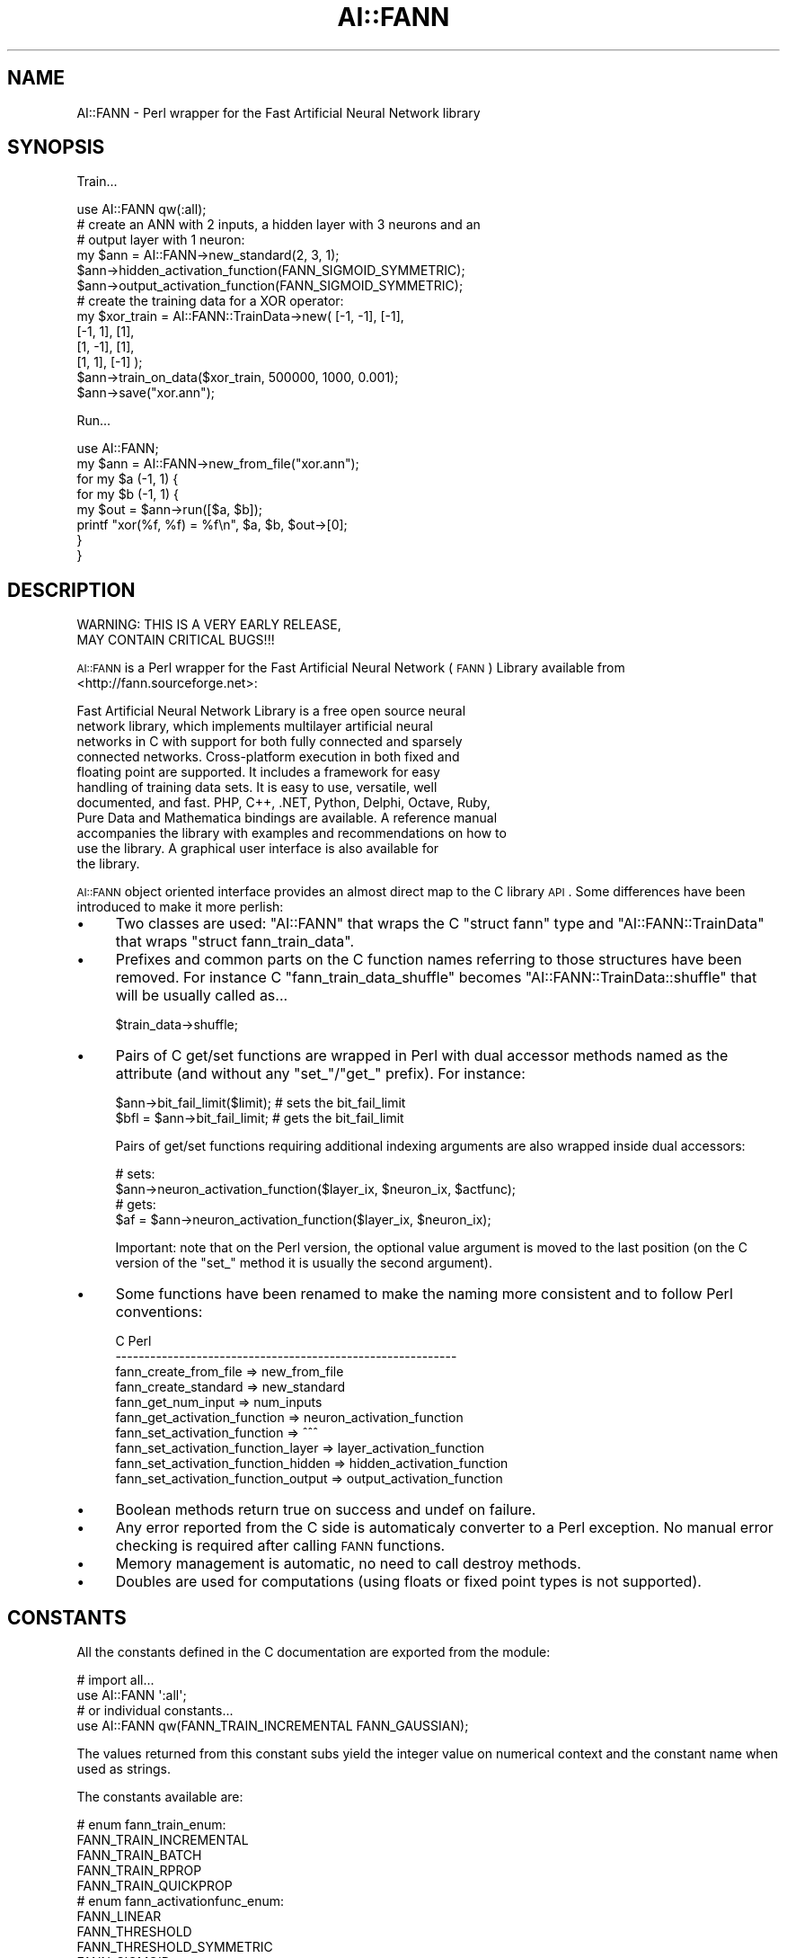 .\" Automatically generated by Pod::Man 2.22 (Pod::Simple 3.07)
.\"
.\" Standard preamble:
.\" ========================================================================
.de Sp \" Vertical space (when we can't use .PP)
.if t .sp .5v
.if n .sp
..
.de Vb \" Begin verbatim text
.ft CW
.nf
.ne \\$1
..
.de Ve \" End verbatim text
.ft R
.fi
..
.\" Set up some character translations and predefined strings.  \*(-- will
.\" give an unbreakable dash, \*(PI will give pi, \*(L" will give a left
.\" double quote, and \*(R" will give a right double quote.  \*(C+ will
.\" give a nicer C++.  Capital omega is used to do unbreakable dashes and
.\" therefore won't be available.  \*(C` and \*(C' expand to `' in nroff,
.\" nothing in troff, for use with C<>.
.tr \(*W-
.ds C+ C\v'-.1v'\h'-1p'\s-2+\h'-1p'+\s0\v'.1v'\h'-1p'
.ie n \{\
.    ds -- \(*W-
.    ds PI pi
.    if (\n(.H=4u)&(1m=24u) .ds -- \(*W\h'-12u'\(*W\h'-12u'-\" diablo 10 pitch
.    if (\n(.H=4u)&(1m=20u) .ds -- \(*W\h'-12u'\(*W\h'-8u'-\"  diablo 12 pitch
.    ds L" ""
.    ds R" ""
.    ds C` ""
.    ds C' ""
'br\}
.el\{\
.    ds -- \|\(em\|
.    ds PI \(*p
.    ds L" ``
.    ds R" ''
'br\}
.\"
.\" Escape single quotes in literal strings from groff's Unicode transform.
.ie \n(.g .ds Aq \(aq
.el       .ds Aq '
.\"
.\" If the F register is turned on, we'll generate index entries on stderr for
.\" titles (.TH), headers (.SH), subsections (.SS), items (.Ip), and index
.\" entries marked with X<> in POD.  Of course, you'll have to process the
.\" output yourself in some meaningful fashion.
.ie \nF \{\
.    de IX
.    tm Index:\\$1\t\\n%\t"\\$2"
..
.    nr % 0
.    rr F
.\}
.el \{\
.    de IX
..
.\}
.\"
.\" Accent mark definitions (@(#)ms.acc 1.5 88/02/08 SMI; from UCB 4.2).
.\" Fear.  Run.  Save yourself.  No user-serviceable parts.
.    \" fudge factors for nroff and troff
.if n \{\
.    ds #H 0
.    ds #V .8m
.    ds #F .3m
.    ds #[ \f1
.    ds #] \fP
.\}
.if t \{\
.    ds #H ((1u-(\\\\n(.fu%2u))*.13m)
.    ds #V .6m
.    ds #F 0
.    ds #[ \&
.    ds #] \&
.\}
.    \" simple accents for nroff and troff
.if n \{\
.    ds ' \&
.    ds ` \&
.    ds ^ \&
.    ds , \&
.    ds ~ ~
.    ds /
.\}
.if t \{\
.    ds ' \\k:\h'-(\\n(.wu*8/10-\*(#H)'\'\h"|\\n:u"
.    ds ` \\k:\h'-(\\n(.wu*8/10-\*(#H)'\`\h'|\\n:u'
.    ds ^ \\k:\h'-(\\n(.wu*10/11-\*(#H)'^\h'|\\n:u'
.    ds , \\k:\h'-(\\n(.wu*8/10)',\h'|\\n:u'
.    ds ~ \\k:\h'-(\\n(.wu-\*(#H-.1m)'~\h'|\\n:u'
.    ds / \\k:\h'-(\\n(.wu*8/10-\*(#H)'\z\(sl\h'|\\n:u'
.\}
.    \" troff and (daisy-wheel) nroff accents
.ds : \\k:\h'-(\\n(.wu*8/10-\*(#H+.1m+\*(#F)'\v'-\*(#V'\z.\h'.2m+\*(#F'.\h'|\\n:u'\v'\*(#V'
.ds 8 \h'\*(#H'\(*b\h'-\*(#H'
.ds o \\k:\h'-(\\n(.wu+\w'\(de'u-\*(#H)/2u'\v'-.3n'\*(#[\z\(de\v'.3n'\h'|\\n:u'\*(#]
.ds d- \h'\*(#H'\(pd\h'-\w'~'u'\v'-.25m'\f2\(hy\fP\v'.25m'\h'-\*(#H'
.ds D- D\\k:\h'-\w'D'u'\v'-.11m'\z\(hy\v'.11m'\h'|\\n:u'
.ds th \*(#[\v'.3m'\s+1I\s-1\v'-.3m'\h'-(\w'I'u*2/3)'\s-1o\s+1\*(#]
.ds Th \*(#[\s+2I\s-2\h'-\w'I'u*3/5'\v'-.3m'o\v'.3m'\*(#]
.ds ae a\h'-(\w'a'u*4/10)'e
.ds Ae A\h'-(\w'A'u*4/10)'E
.    \" corrections for vroff
.if v .ds ~ \\k:\h'-(\\n(.wu*9/10-\*(#H)'\s-2\u~\d\s+2\h'|\\n:u'
.if v .ds ^ \\k:\h'-(\\n(.wu*10/11-\*(#H)'\v'-.4m'^\v'.4m'\h'|\\n:u'
.    \" for low resolution devices (crt and lpr)
.if \n(.H>23 .if \n(.V>19 \
\{\
.    ds : e
.    ds 8 ss
.    ds o a
.    ds d- d\h'-1'\(ga
.    ds D- D\h'-1'\(hy
.    ds th \o'bp'
.    ds Th \o'LP'
.    ds ae ae
.    ds Ae AE
.\}
.rm #[ #] #H #V #F C
.\" ========================================================================
.\"
.IX Title "AI::FANN 3pm"
.TH AI::FANN 3pm "2009-03-10" "perl v5.10.1" "User Contributed Perl Documentation"
.\" For nroff, turn off justification.  Always turn off hyphenation; it makes
.\" way too many mistakes in technical documents.
.if n .ad l
.nh
.SH "NAME"
AI::FANN \- Perl wrapper for the Fast Artificial Neural Network library
.SH "SYNOPSIS"
.IX Header "SYNOPSIS"
Train...
.PP
.Vb 1
\&  use AI::FANN qw(:all);
\&
\&  # create an ANN with 2 inputs, a hidden layer with 3 neurons and an
\&  # output layer with 1 neuron:
\&  my $ann = AI::FANN\->new_standard(2, 3, 1);
\&
\&  $ann\->hidden_activation_function(FANN_SIGMOID_SYMMETRIC);
\&  $ann\->output_activation_function(FANN_SIGMOID_SYMMETRIC);
\&
\&  # create the training data for a XOR operator:
\&  my $xor_train = AI::FANN::TrainData\->new( [\-1, \-1], [\-1],
\&                                            [\-1, 1], [1],
\&                                            [1, \-1], [1],
\&                                            [1, 1], [\-1] );
\&
\&  $ann\->train_on_data($xor_train, 500000, 1000, 0.001);
\&
\&  $ann\->save("xor.ann");
.Ve
.PP
Run...
.PP
.Vb 1
\&  use AI::FANN;
\&
\&  my $ann = AI::FANN\->new_from_file("xor.ann");
\&
\&  for my $a (\-1, 1) {
\&    for my $b (\-1, 1) {
\&      my $out = $ann\->run([$a, $b]);
\&      printf "xor(%f, %f) = %f\en", $a, $b, $out\->[0];
\&    }
\&  }
.Ve
.SH "DESCRIPTION"
.IX Header "DESCRIPTION"
.Vb 2
\&  WARNING:  THIS IS A VERY EARLY RELEASE,
\&            MAY CONTAIN CRITICAL BUGS!!!
.Ve
.PP
\&\s-1AI::FANN\s0 is a Perl wrapper for the Fast Artificial Neural Network
(\s-1FANN\s0) Library available from <http://fann.sourceforge.net>:
.PP
.Vb 11
\&  Fast Artificial Neural Network Library is a free open source neural
\&  network library, which implements multilayer artificial neural
\&  networks in C with support for both fully connected and sparsely
\&  connected networks. Cross\-platform execution in both fixed and
\&  floating point are supported. It includes a framework for easy
\&  handling of training data sets. It is easy to use, versatile, well
\&  documented, and fast. PHP, C++, .NET, Python, Delphi, Octave, Ruby,
\&  Pure Data and Mathematica bindings are available. A reference manual
\&  accompanies the library with examples and recommendations on how to
\&  use the library. A graphical user interface is also available for
\&  the library.
.Ve
.PP
\&\s-1AI::FANN\s0 object oriented interface provides an almost direct map to
the C library \s-1API\s0. Some differences have been introduced to make it
more perlish:
.IP "\(bu" 4
Two classes are used: \f(CW\*(C`AI::FANN\*(C'\fR that wraps the C \f(CW\*(C`struct fann\*(C'\fR type
and \f(CW\*(C`AI::FANN::TrainData\*(C'\fR that wraps \f(CW\*(C`struct fann_train_data\*(C'\fR.
.IP "\(bu" 4
Prefixes and common parts on the C function names referring to those
structures have been removed. For instance C
\&\f(CW\*(C`fann_train_data_shuffle\*(C'\fR becomes \f(CW\*(C`AI::FANN::TrainData::shuffle\*(C'\fR that
will be usually called as...
.Sp
.Vb 1
\&  $train_data\->shuffle;
.Ve
.IP "\(bu" 4
Pairs of C get/set functions are wrapped in Perl with dual accessor
methods named as the attribute (and without any \f(CW\*(C`set_\*(C'\fR/\f(CW\*(C`get_\*(C'\fR
prefix). For instance:
.Sp
.Vb 1
\&  $ann\->bit_fail_limit($limit); # sets the bit_fail_limit
\&
\&  $bfl = $ann\->bit_fail_limit;  # gets the bit_fail_limit
.Ve
.Sp
Pairs of get/set functions requiring additional indexing arguments are
also wrapped inside dual accessors:
.Sp
.Vb 2
\&  # sets:
\&  $ann\->neuron_activation_function($layer_ix, $neuron_ix, $actfunc);
\&
\&  # gets:
\&  $af = $ann\->neuron_activation_function($layer_ix, $neuron_ix);
.Ve
.Sp
Important: note that on the Perl version, the optional value argument
is moved to the last position (on the C version of the \f(CW\*(C`set_\*(C'\fR method
it is usually the second argument).
.IP "\(bu" 4
Some functions have been renamed to make the naming more consistent
and to follow Perl conventions:
.Sp
.Vb 10
\&  C                                      Perl
\&  \-\-\-\-\-\-\-\-\-\-\-\-\-\-\-\-\-\-\-\-\-\-\-\-\-\-\-\-\-\-\-\-\-\-\-\-\-\-\-\-\-\-\-\-\-\-\-\-\-\-\-\-\-\-\-\-\-\-\-
\&  fann_create_from_file               => new_from_file
\&  fann_create_standard                => new_standard
\&  fann_get_num_input                  => num_inputs
\&  fann_get_activation_function        => neuron_activation_function
\&  fann_set_activation_function        => ^^^
\&  fann_set_activation_function_layer  => layer_activation_function
\&  fann_set_activation_function_hidden => hidden_activation_function
\&  fann_set_activation_function_output => output_activation_function
.Ve
.IP "\(bu" 4
Boolean methods return true on success and undef on failure.
.IP "\(bu" 4
Any error reported from the C side is automaticaly converter to a Perl
exception. No manual error checking is required after calling \s-1FANN\s0
functions.
.IP "\(bu" 4
Memory management is automatic, no need to call destroy methods.
.IP "\(bu" 4
Doubles are used for computations (using floats or fixed
point types is not supported).
.SH "CONSTANTS"
.IX Header "CONSTANTS"
All the constants defined in the C documentation are exported from the module:
.PP
.Vb 2
\&  # import all...
\&  use AI::FANN \*(Aq:all\*(Aq;
\&
\&  # or individual constants...
\&  use AI::FANN qw(FANN_TRAIN_INCREMENTAL FANN_GAUSSIAN);
.Ve
.PP
The values returned from this constant subs yield the integer value on
numerical context and the constant name when used as strings.
.PP
The constants available are:
.PP
.Vb 5
\&  # enum fann_train_enum:
\&  FANN_TRAIN_INCREMENTAL
\&  FANN_TRAIN_BATCH
\&  FANN_TRAIN_RPROP
\&  FANN_TRAIN_QUICKPROP
\&
\&  # enum fann_activationfunc_enum:
\&  FANN_LINEAR
\&  FANN_THRESHOLD
\&  FANN_THRESHOLD_SYMMETRIC
\&  FANN_SIGMOID
\&  FANN_SIGMOID_STEPWISE
\&  FANN_SIGMOID_SYMMETRIC
\&  FANN_SIGMOID_SYMMETRIC_STEPWISE
\&  FANN_GAUSSIAN
\&  FANN_GAUSSIAN_SYMMETRIC
\&  FANN_GAUSSIAN_STEPWISE
\&  FANN_ELLIOT
\&  FANN_ELLIOT_SYMMETRIC
\&  FANN_LINEAR_PIECE
\&  FANN_LINEAR_PIECE_SYMMETRIC
\&  FANN_SIN_SYMMETRIC
\&  FANN_COS_SYMMETRIC
\&  FANN_SIN
\&  FANN_COS
\&
\&  # enum fann_errorfunc_enum:
\&  FANN_ERRORFUNC_LINEAR
\&  FANN_ERRORFUNC_TANH
\&
\&  # enum fann_stopfunc_enum:
\&  FANN_STOPFUNC_MSE
\&  FANN_STOPFUNC_BIT
.Ve
.SH "CLASSES"
.IX Header "CLASSES"
The classes defined by this package are:
.SS "\s-1AI::FANN\s0"
.IX Subsection "AI::FANN"
Wraps C \f(CW\*(C`struct fann\*(C'\fR types and provides the following methods
(consult the C documentation for a full description of their usage):
.IP "\s-1AI::FANN\-\s0>new_standard(@layer_sizes)" 4
.IX Item "AI::FANN->new_standard(@layer_sizes)"
\&\-
.ie n .IP "\s-1AI::FANN\-\s0>new_sparse($connection_rate, @layer_sizes)" 4
.el .IP "\s-1AI::FANN\-\s0>new_sparse($connection_rate, \f(CW@layer_sizes\fR)" 4
.IX Item "AI::FANN->new_sparse($connection_rate, @layer_sizes)"
\&\-
.IP "\s-1AI::FANN\-\s0>new_shortcut(@layer_sizes)" 4
.IX Item "AI::FANN->new_shortcut(@layer_sizes)"
\&\-
.IP "\s-1AI::FANN\-\s0>new_from_file($filename)" 4
.IX Item "AI::FANN->new_from_file($filename)"
\&\-
.ie n .IP "$ann\->save($filename)" 4
.el .IP "\f(CW$ann\fR\->save($filename)" 4
.IX Item "$ann->save($filename)"
\&\-
.ie n .IP "$ann\->run($input)" 4
.el .IP "\f(CW$ann\fR\->run($input)" 4
.IX Item "$ann->run($input)"
\&\f(CW\*(C`input\*(C'\fR is an array with the input values.
.Sp
returns an array with the values on the output layer.
.Sp
.Vb 2
\&  $out = $ann\->run([1, 0.6]);
\&  print "@$out\en";
.Ve
.ie n .IP "$ann\->randomize_weights($min_weight, $max_weight)" 4
.el .IP "\f(CW$ann\fR\->randomize_weights($min_weight, \f(CW$max_weight\fR)" 4
.IX Item "$ann->randomize_weights($min_weight, $max_weight)"
.PD 0
.ie n .IP "$ann\->train($input, $desired_output)" 4
.el .IP "\f(CW$ann\fR\->train($input, \f(CW$desired_output\fR)" 4
.IX Item "$ann->train($input, $desired_output)"
.PD
\&\f(CW$input\fR and \f(CW$desired_output\fR are arrays.
.ie n .IP "$ann\->test($input, $desired_output)" 4
.el .IP "\f(CW$ann\fR\->test($input, \f(CW$desired_output\fR)" 4
.IX Item "$ann->test($input, $desired_output)"
\&\f(CW$input\fR and \f(CW$desired_output\fR are arrays.
.Sp
It returns an array with the values of the output layer.
.ie n .IP "$ann\->reset_MSE" 4
.el .IP "\f(CW$ann\fR\->reset_MSE" 4
.IX Item "$ann->reset_MSE"
\&\-
.ie n .IP "$ann\->train_on_file($filename, $max_epochs, $epochs_between_reports, $desired_error)" 4
.el .IP "\f(CW$ann\fR\->train_on_file($filename, \f(CW$max_epochs\fR, \f(CW$epochs_between_reports\fR, \f(CW$desired_error\fR)" 4
.IX Item "$ann->train_on_file($filename, $max_epochs, $epochs_between_reports, $desired_error)"
\&\-
.ie n .IP "$ann\->train_on_data($train_data, $max_epochs, $epochs_between_reports, $desired_error)" 4
.el .IP "\f(CW$ann\fR\->train_on_data($train_data, \f(CW$max_epochs\fR, \f(CW$epochs_between_reports\fR, \f(CW$desired_error\fR)" 4
.IX Item "$ann->train_on_data($train_data, $max_epochs, $epochs_between_reports, $desired_error)"
\&\f(CW$train_data\fR is a AI::FANN::TrainData object.
.ie n .IP "$ann\->cascadetrain_on_file($filename, $max_neurons, $neurons_between_reports, $desired_error)" 4
.el .IP "\f(CW$ann\fR\->cascadetrain_on_file($filename, \f(CW$max_neurons\fR, \f(CW$neurons_between_reports\fR, \f(CW$desired_error\fR)" 4
.IX Item "$ann->cascadetrain_on_file($filename, $max_neurons, $neurons_between_reports, $desired_error)"
\&\-
.ie n .IP "$ann\->cascadetrain_on_data($train_data, $max_neurons, $neurons_between_reports, $desired_error)" 4
.el .IP "\f(CW$ann\fR\->cascadetrain_on_data($train_data, \f(CW$max_neurons\fR, \f(CW$neurons_between_reports\fR, \f(CW$desired_error\fR)" 4
.IX Item "$ann->cascadetrain_on_data($train_data, $max_neurons, $neurons_between_reports, $desired_error)"
\&\f(CW$train_data\fR is a AI::FANN::TrainData object.
.ie n .IP "$ann\->train_epoch($train_data)" 4
.el .IP "\f(CW$ann\fR\->train_epoch($train_data)" 4
.IX Item "$ann->train_epoch($train_data)"
\&\f(CW$train_data\fR is a AI::FANN::TrainData object.
.ie n .IP "$ann\->print_connections" 4
.el .IP "\f(CW$ann\fR\->print_connections" 4
.IX Item "$ann->print_connections"
\&\-
.ie n .IP "$ann\->print_parameters" 4
.el .IP "\f(CW$ann\fR\->print_parameters" 4
.IX Item "$ann->print_parameters"
\&\-
.ie n .IP "$ann\->\fIcascade_activation_functions()\fR" 4
.el .IP "\f(CW$ann\fR\->\fIcascade_activation_functions()\fR" 4
.IX Item "$ann->cascade_activation_functions()"
returns a list of the activation functions used for cascade training.
.ie n .IP "$ann\->cascade_activation_functions(@activation_functions)" 4
.el .IP "\f(CW$ann\fR\->cascade_activation_functions(@activation_functions)" 4
.IX Item "$ann->cascade_activation_functions(@activation_functions)"
sets the list of activation function to use for cascade training.
.ie n .IP "$ann\->\fIcascade_activation_steepnesses()\fR" 4
.el .IP "\f(CW$ann\fR\->\fIcascade_activation_steepnesses()\fR" 4
.IX Item "$ann->cascade_activation_steepnesses()"
returns a list of the activation steepnesses used for cascade training.
.ie n .IP "$ann\->cascade_activation_steepnesses(@activation_steepnesses)" 4
.el .IP "\f(CW$ann\fR\->cascade_activation_steepnesses(@activation_steepnesses)" 4
.IX Item "$ann->cascade_activation_steepnesses(@activation_steepnesses)"
sets the list of activation steepnesses to use for cascade training.
.ie n .IP "$ann\->training_algorithm" 4
.el .IP "\f(CW$ann\fR\->training_algorithm" 4
.IX Item "$ann->training_algorithm"
.PD 0
.ie n .IP "$ann\->training_algorithm($training_algorithm)" 4
.el .IP "\f(CW$ann\fR\->training_algorithm($training_algorithm)" 4
.IX Item "$ann->training_algorithm($training_algorithm)"
.PD
\&\-
.ie n .IP "$ann\->train_error_function" 4
.el .IP "\f(CW$ann\fR\->train_error_function" 4
.IX Item "$ann->train_error_function"
.PD 0
.ie n .IP "$ann\->train_error_function($error_function)" 4
.el .IP "\f(CW$ann\fR\->train_error_function($error_function)" 4
.IX Item "$ann->train_error_function($error_function)"
.PD
\&\-
.ie n .IP "$ann\->train_stop_function" 4
.el .IP "\f(CW$ann\fR\->train_stop_function" 4
.IX Item "$ann->train_stop_function"
.PD 0
.ie n .IP "$ann\->train_stop_function($stop_function)" 4
.el .IP "\f(CW$ann\fR\->train_stop_function($stop_function)" 4
.IX Item "$ann->train_stop_function($stop_function)"
.PD
\&\-
.ie n .IP "$ann\->learning_rate" 4
.el .IP "\f(CW$ann\fR\->learning_rate" 4
.IX Item "$ann->learning_rate"
.PD 0
.ie n .IP "$ann\->learning_rate($rate)" 4
.el .IP "\f(CW$ann\fR\->learning_rate($rate)" 4
.IX Item "$ann->learning_rate($rate)"
.PD
\&\-
.ie n .IP "$ann\->learning_momentum" 4
.el .IP "\f(CW$ann\fR\->learning_momentum" 4
.IX Item "$ann->learning_momentum"
.PD 0
.ie n .IP "$ann\->learning_momentum($momentun)" 4
.el .IP "\f(CW$ann\fR\->learning_momentum($momentun)" 4
.IX Item "$ann->learning_momentum($momentun)"
.PD
\&\-
.ie n .IP "$ann\->bit_fail_limit" 4
.el .IP "\f(CW$ann\fR\->bit_fail_limit" 4
.IX Item "$ann->bit_fail_limit"
.PD 0
.ie n .IP "$ann\->bit_fail_limit($bfl)" 4
.el .IP "\f(CW$ann\fR\->bit_fail_limit($bfl)" 4
.IX Item "$ann->bit_fail_limit($bfl)"
.PD
\&\-
.ie n .IP "$ann\->quickprop_decay" 4
.el .IP "\f(CW$ann\fR\->quickprop_decay" 4
.IX Item "$ann->quickprop_decay"
.PD 0
.ie n .IP "$ann\->quickprop_decay($qpd)" 4
.el .IP "\f(CW$ann\fR\->quickprop_decay($qpd)" 4
.IX Item "$ann->quickprop_decay($qpd)"
.PD
\&\-
.ie n .IP "$ann\->quickprop_mu" 4
.el .IP "\f(CW$ann\fR\->quickprop_mu" 4
.IX Item "$ann->quickprop_mu"
.PD 0
.ie n .IP "$ann\->quickprop_mu($qpmu)" 4
.el .IP "\f(CW$ann\fR\->quickprop_mu($qpmu)" 4
.IX Item "$ann->quickprop_mu($qpmu)"
.PD
\&\-
.ie n .IP "$ann\->rprop_increase_factor" 4
.el .IP "\f(CW$ann\fR\->rprop_increase_factor" 4
.IX Item "$ann->rprop_increase_factor"
.PD 0
.ie n .IP "$ann\->rprop_increase_factor($factor)" 4
.el .IP "\f(CW$ann\fR\->rprop_increase_factor($factor)" 4
.IX Item "$ann->rprop_increase_factor($factor)"
.PD
\&\-
.ie n .IP "$ann\->rprop_decrease_factor" 4
.el .IP "\f(CW$ann\fR\->rprop_decrease_factor" 4
.IX Item "$ann->rprop_decrease_factor"
.PD 0
.ie n .IP "$ann\->rprop_decrease_factor($factor)" 4
.el .IP "\f(CW$ann\fR\->rprop_decrease_factor($factor)" 4
.IX Item "$ann->rprop_decrease_factor($factor)"
.PD
\&\-
.ie n .IP "$ann\->rprop_delta_min" 4
.el .IP "\f(CW$ann\fR\->rprop_delta_min" 4
.IX Item "$ann->rprop_delta_min"
.PD 0
.ie n .IP "$ann\->rprop_delta_min($min)" 4
.el .IP "\f(CW$ann\fR\->rprop_delta_min($min)" 4
.IX Item "$ann->rprop_delta_min($min)"
.PD
\&\-
.ie n .IP "$ann\->rprop_delta_max" 4
.el .IP "\f(CW$ann\fR\->rprop_delta_max" 4
.IX Item "$ann->rprop_delta_max"
.PD 0
.ie n .IP "$ann\->rprop_delta_max($max)" 4
.el .IP "\f(CW$ann\fR\->rprop_delta_max($max)" 4
.IX Item "$ann->rprop_delta_max($max)"
.PD
\&\-
.ie n .IP "$ann\->num_inputs" 4
.el .IP "\f(CW$ann\fR\->num_inputs" 4
.IX Item "$ann->num_inputs"
\&\-
.ie n .IP "$ann\->num_outputs" 4
.el .IP "\f(CW$ann\fR\->num_outputs" 4
.IX Item "$ann->num_outputs"
\&\-
.ie n .IP "$ann\->total_neurons" 4
.el .IP "\f(CW$ann\fR\->total_neurons" 4
.IX Item "$ann->total_neurons"
\&\-
.ie n .IP "$ann\->total_connections" 4
.el .IP "\f(CW$ann\fR\->total_connections" 4
.IX Item "$ann->total_connections"
\&\-
.ie n .IP "$ann\->\s-1MSE\s0" 4
.el .IP "\f(CW$ann\fR\->\s-1MSE\s0" 4
.IX Item "$ann->MSE"
\&\-
.ie n .IP "$ann\->bit_fail" 4
.el .IP "\f(CW$ann\fR\->bit_fail" 4
.IX Item "$ann->bit_fail"
\&\-
.IP "cascade_output_change_fraction" 4
.IX Item "cascade_output_change_fraction"
.PD 0
.IP "cascade_output_change_fraction($fraction)" 4
.IX Item "cascade_output_change_fraction($fraction)"
.PD
\&\-
.ie n .IP "$ann\->cascade_output_stagnation_epochs" 4
.el .IP "\f(CW$ann\fR\->cascade_output_stagnation_epochs" 4
.IX Item "$ann->cascade_output_stagnation_epochs"
.PD 0
.ie n .IP "$ann\->cascade_output_stagnation_epochs($epochs)" 4
.el .IP "\f(CW$ann\fR\->cascade_output_stagnation_epochs($epochs)" 4
.IX Item "$ann->cascade_output_stagnation_epochs($epochs)"
.PD
\&\-
.ie n .IP "$ann\->cascade_candidate_change_fraction" 4
.el .IP "\f(CW$ann\fR\->cascade_candidate_change_fraction" 4
.IX Item "$ann->cascade_candidate_change_fraction"
.PD 0
.ie n .IP "$ann\->cascade_candidate_change_fraction($fraction)" 4
.el .IP "\f(CW$ann\fR\->cascade_candidate_change_fraction($fraction)" 4
.IX Item "$ann->cascade_candidate_change_fraction($fraction)"
.PD
\&\-
.ie n .IP "$ann\->cascade_candidate_stagnation_epochs" 4
.el .IP "\f(CW$ann\fR\->cascade_candidate_stagnation_epochs" 4
.IX Item "$ann->cascade_candidate_stagnation_epochs"
.PD 0
.ie n .IP "$ann\->cascade_candidate_stagnation_epochs($epochs)" 4
.el .IP "\f(CW$ann\fR\->cascade_candidate_stagnation_epochs($epochs)" 4
.IX Item "$ann->cascade_candidate_stagnation_epochs($epochs)"
.PD
\&\-
.ie n .IP "$ann\->cascade_weight_multiplier" 4
.el .IP "\f(CW$ann\fR\->cascade_weight_multiplier" 4
.IX Item "$ann->cascade_weight_multiplier"
.PD 0
.ie n .IP "$ann\->cascade_weight_multiplier($multiplier)" 4
.el .IP "\f(CW$ann\fR\->cascade_weight_multiplier($multiplier)" 4
.IX Item "$ann->cascade_weight_multiplier($multiplier)"
.PD
\&\-
.ie n .IP "$ann\->cascade_candidate_limit" 4
.el .IP "\f(CW$ann\fR\->cascade_candidate_limit" 4
.IX Item "$ann->cascade_candidate_limit"
.PD 0
.ie n .IP "$ann\->cascade_candidate_limit($limit)" 4
.el .IP "\f(CW$ann\fR\->cascade_candidate_limit($limit)" 4
.IX Item "$ann->cascade_candidate_limit($limit)"
.PD
\&\-
.ie n .IP "$ann\->cascade_max_out_epochs" 4
.el .IP "\f(CW$ann\fR\->cascade_max_out_epochs" 4
.IX Item "$ann->cascade_max_out_epochs"
.PD 0
.ie n .IP "$ann\->cascade_max_out_epochs($epochs)" 4
.el .IP "\f(CW$ann\fR\->cascade_max_out_epochs($epochs)" 4
.IX Item "$ann->cascade_max_out_epochs($epochs)"
.PD
\&\-
.ie n .IP "$ann\->cascade_max_cand_epochs" 4
.el .IP "\f(CW$ann\fR\->cascade_max_cand_epochs" 4
.IX Item "$ann->cascade_max_cand_epochs"
.PD 0
.ie n .IP "$ann\->cascade_max_cand_epochs($epochs)" 4
.el .IP "\f(CW$ann\fR\->cascade_max_cand_epochs($epochs)" 4
.IX Item "$ann->cascade_max_cand_epochs($epochs)"
.PD
\&\-
.ie n .IP "$ann\->cascade_num_candidates" 4
.el .IP "\f(CW$ann\fR\->cascade_num_candidates" 4
.IX Item "$ann->cascade_num_candidates"
\&\-
.ie n .IP "$ann\->cascade_num_candidate_groups" 4
.el .IP "\f(CW$ann\fR\->cascade_num_candidate_groups" 4
.IX Item "$ann->cascade_num_candidate_groups"
.PD 0
.ie n .IP "$ann\->cascade_num_candidate_groups($groups)" 4
.el .IP "\f(CW$ann\fR\->cascade_num_candidate_groups($groups)" 4
.IX Item "$ann->cascade_num_candidate_groups($groups)"
.PD
\&\-
.ie n .IP "$ann\->neuron_activation_function($layer_index, $neuron_index)" 4
.el .IP "\f(CW$ann\fR\->neuron_activation_function($layer_index, \f(CW$neuron_index\fR)" 4
.IX Item "$ann->neuron_activation_function($layer_index, $neuron_index)"
.PD 0
.ie n .IP "$ann\->neuron_activation_function($layer_index, $neuron_index, $activation_function)" 4
.el .IP "\f(CW$ann\fR\->neuron_activation_function($layer_index, \f(CW$neuron_index\fR, \f(CW$activation_function\fR)" 4
.IX Item "$ann->neuron_activation_function($layer_index, $neuron_index, $activation_function)"
.PD
\&\-
.ie n .IP "$ann\->layer_activation_function($layer_index, $activation_function)" 4
.el .IP "\f(CW$ann\fR\->layer_activation_function($layer_index, \f(CW$activation_function\fR)" 4
.IX Item "$ann->layer_activation_function($layer_index, $activation_function)"
\&\-
.ie n .IP "$ann\->hidden_activation_function($layer_index, $activation_function)" 4
.el .IP "\f(CW$ann\fR\->hidden_activation_function($layer_index, \f(CW$activation_function\fR)" 4
.IX Item "$ann->hidden_activation_function($layer_index, $activation_function)"
\&\-
.ie n .IP "$ann\->output_activation_function($layer_index, $activation_function)" 4
.el .IP "\f(CW$ann\fR\->output_activation_function($layer_index, \f(CW$activation_function\fR)" 4
.IX Item "$ann->output_activation_function($layer_index, $activation_function)"
\&\-
.ie n .IP "$ann\->neuron_activation_steepness($layer_index, $neuron_index)" 4
.el .IP "\f(CW$ann\fR\->neuron_activation_steepness($layer_index, \f(CW$neuron_index\fR)" 4
.IX Item "$ann->neuron_activation_steepness($layer_index, $neuron_index)"
.PD 0
.ie n .IP "$ann\->neuron_activation_steepness($layer_index, $neuron_index, $activation_steepness)" 4
.el .IP "\f(CW$ann\fR\->neuron_activation_steepness($layer_index, \f(CW$neuron_index\fR, \f(CW$activation_steepness\fR)" 4
.IX Item "$ann->neuron_activation_steepness($layer_index, $neuron_index, $activation_steepness)"
.PD
\&\-
.ie n .IP "$ann\->layer_activation_steepness($layer_index, $activation_steepness)" 4
.el .IP "\f(CW$ann\fR\->layer_activation_steepness($layer_index, \f(CW$activation_steepness\fR)" 4
.IX Item "$ann->layer_activation_steepness($layer_index, $activation_steepness)"
\&\-
.ie n .IP "$ann\->hidden_activation_steepness($layer_index, $activation_steepness)" 4
.el .IP "\f(CW$ann\fR\->hidden_activation_steepness($layer_index, \f(CW$activation_steepness\fR)" 4
.IX Item "$ann->hidden_activation_steepness($layer_index, $activation_steepness)"
\&\-
.ie n .IP "$ann\->output_activation_steepness($layer_index, $activation_steepness)" 4
.el .IP "\f(CW$ann\fR\->output_activation_steepness($layer_index, \f(CW$activation_steepness\fR)" 4
.IX Item "$ann->output_activation_steepness($layer_index, $activation_steepness)"
\&\-
.ie n .IP "$ann\->num_layers" 4
.el .IP "\f(CW$ann\fR\->num_layers" 4
.IX Item "$ann->num_layers"
returns the number of layers on the \s-1ANN\s0
.ie n .IP "$ann\->layer_num_neurons($layer_index)" 4
.el .IP "\f(CW$ann\fR\->layer_num_neurons($layer_index)" 4
.IX Item "$ann->layer_num_neurons($layer_index)"
return the number of neurons on layer \f(CW$layer_index\fR.
.ie n .IP "$ann\->num_neurons" 4
.el .IP "\f(CW$ann\fR\->num_neurons" 4
.IX Item "$ann->num_neurons"
return a list with the number of neurons on every layer
.SS "AI::FANN::TrainData"
.IX Subsection "AI::FANN::TrainData"
Wraps C \f(CW\*(C`struct fann_train_data\*(C'\fR and provides the following method:
.IP "AI::FANN::TrainData\->new_from_file($filename)" 4
.IX Item "AI::FANN::TrainData->new_from_file($filename)"
\&\-
.ie n .IP "AI::FANN::TrainData\->new($input1, $output1 [, $input2, $output2, ...])" 4
.el .IP "AI::FANN::TrainData\->new($input1, \f(CW$output1\fR [, \f(CW$input2\fR, \f(CW$output2\fR, ...])" 4
.IX Item "AI::FANN::TrainData->new($input1, $output1 [, $input2, $output2, ...])"
\&\f(CW$inputx\fR and \f(CW$outputx\fR are arrays with the values of the input and
output layers.
.ie n .IP "AI::FANN::TrainData\->new_empty($num_data, $num_inputs, $num_outputs)" 4
.el .IP "AI::FANN::TrainData\->new_empty($num_data, \f(CW$num_inputs\fR, \f(CW$num_outputs\fR)" 4
.IX Item "AI::FANN::TrainData->new_empty($num_data, $num_inputs, $num_outputs)"
returns a new AI::FANN::TrainData object of the sizes indicated on the
arguments. The initial values of the data contained inside the object
are random and should be set before using the train data object for
training an \s-1ANN\s0.
.ie n .IP "$train\->data($index)" 4
.el .IP "\f(CW$train\fR\->data($index)" 4
.IX Item "$train->data($index)"
returns two arrays with the values of the input and output layer
respectively for that index.
.ie n .IP "$train\->data($index, $input, $output)" 4
.el .IP "\f(CW$train\fR\->data($index, \f(CW$input\fR, \f(CW$output\fR)" 4
.IX Item "$train->data($index, $input, $output)"
\&\f(CW$input\fR and \f(CW$output\fR are two arrays.
.Sp
The input and output layers at the index \f(CW$index\fR are set to the
values on these arrays.
.ie n .IP "$train\->shuffle" 4
.el .IP "\f(CW$train\fR\->shuffle" 4
.IX Item "$train->shuffle"
\&\-
.ie n .IP "$train\->scale_input($new_min, $new_max)" 4
.el .IP "\f(CW$train\fR\->scale_input($new_min, \f(CW$new_max\fR)" 4
.IX Item "$train->scale_input($new_min, $new_max)"
\&\-
.ie n .IP "$train\->scale_output($new_min, $new_max)" 4
.el .IP "\f(CW$train\fR\->scale_output($new_min, \f(CW$new_max\fR)" 4
.IX Item "$train->scale_output($new_min, $new_max)"
\&\-
.ie n .IP "$train\->scale($new_min, $new_max)" 4
.el .IP "\f(CW$train\fR\->scale($new_min, \f(CW$new_max\fR)" 4
.IX Item "$train->scale($new_min, $new_max)"
\&\-
.ie n .IP "$train\->subset($pos, $length)" 4
.el .IP "\f(CW$train\fR\->subset($pos, \f(CW$length\fR)" 4
.IX Item "$train->subset($pos, $length)"
\&\-
.ie n .IP "$train\->num_inputs" 4
.el .IP "\f(CW$train\fR\->num_inputs" 4
.IX Item "$train->num_inputs"
\&\-
.ie n .IP "$train\->num_outputs" 4
.el .IP "\f(CW$train\fR\->num_outputs" 4
.IX Item "$train->num_outputs"
\&\-
.ie n .IP "$train\->length" 4
.el .IP "\f(CW$train\fR\->length" 4
.IX Item "$train->length"
\&\-
.SH "INSTALLATION"
.IX Header "INSTALLATION"
See the \s-1README\s0 file for instruction on installing this module.
.SH "BUGS"
.IX Header "BUGS"
Only tested on Linux.
.PP
I/O is not performed through PerlIO because the C library doesn't have
the required infrastructure to do that.
.PP
Send bug reports to my email address or use the \s-1CPAN\s0 \s-1RT\s0 system.
.SH "SEE ALSO"
.IX Header "SEE ALSO"
\&\s-1FANN\s0 homepage at <http://leenissen.dk/fann/index.php>.
.SH "COPYRIGHT AND LICENSE"
.IX Header "COPYRIGHT AND LICENSE"
Copyright (C) 2006\-2008 by Salvador Fandin\*~o
(sfandino@yahoo.com).
.PP
This Perl module is free software; you can redistribute it and/or
modify it under the same terms as Perl itself, either Perl version
5.8.8 or, at your option, any later version of Perl 5 you may have
available.
.PP
The Fast Artificial Neural Network Library (\s-1FANN\s0)
Copyright (C) 2003\-2006 Steffen Nissen (lukesky@diku.dk) and others.
.PP
Distributed under the \s-1GNU\s0 Lesser General Public License.
